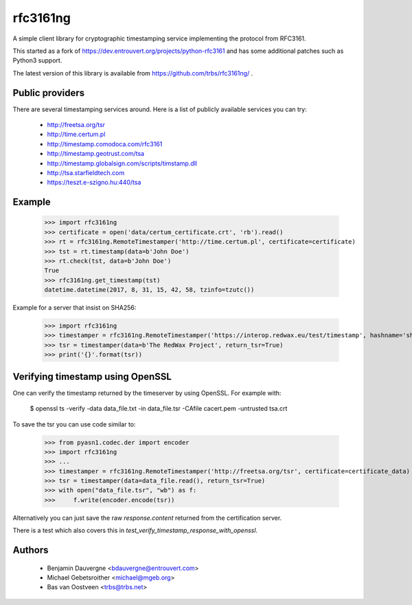 =========
rfc3161ng
=========

.. image:: https://img.shields.io/pypi/l/rfc3161ng.svg
   :target: https://raw.githubusercontent.com/trbs/rfc3161ng/master/LICENSE

.. image:: https://github.com/trbs/rfc3161ng/workflows/CI/badge.svg?branch=master
     :target: https://github.com/trbs/rfc3161ng/actions?workflow=CI
     :alt: CI Status

.. image:: https://img.shields.io/pypi/v/rfc3161ng.svg
    :target: https://pypi.python.org/pypi/rfc3161ng/
    :alt: Latest PyPI version

.. image:: https://img.shields.io/pypi/wheel/rfc3161ng.svg
    :target: https://pypi.python.org/pypi/rfc3161ng/
    :alt: Supports Wheel format

A simple client library for cryptographic timestamping service implementing the
protocol from RFC3161.

This started as a fork of https://dev.entrouvert.org/projects/python-rfc3161 and
has some additional patches such as Python3 support.

The latest version of this library is available from
https://github.com/trbs/rfc3161ng/ .


Public providers
================

There are several timestamping services around.  Here is a list of
publicly available services you can try:

 * http://freetsa.org/tsr
 * http://time.certum.pl
 * http://timestamp.comodoca.com/rfc3161
 * http://timestamp.geotrust.com/tsa
 * http://timestamp.globalsign.com/scripts/timstamp.dll
 * http://tsa.starfieldtech.com
 * https://teszt.e-szigno.hu:440/tsa

Example
=======

    >>> import rfc3161ng
    >>> certificate = open('data/certum_certificate.crt', 'rb').read()
    >>> rt = rfc3161ng.RemoteTimestamper('http://time.certum.pl', certificate=certificate)
    >>> tst = rt.timestamp(data=b'John Doe')
    >>> rt.check(tst, data=b'John Doe')
    True
    >>> rfc3161ng.get_timestamp(tst)
    datetime.datetime(2017, 8, 31, 15, 42, 58, tzinfo=tzutc())

Example for a server that insist on SHA256:

    >>> import rfc3161ng
    >>> timestamper = rfc3161ng.RemoteTimestamper('https://interop.redwax.eu/test/timestamp', hashname='sha256')
    >>> tsr = timestamper(data=b'The RedWax Project', return_tsr=True)
    >>> print('{}'.format(tsr))

Verifying timestamp using OpenSSL
=================================

One can verify the timestamp returned by the timeserver by using OpenSSL.
For example with:

  $ openssl ts -verify -data data_file.txt -in data_file.tsr -CAfile cacert.pem -untrusted tsa.crt

To save the tsr you can use code similar to:

    >>> from pyasn1.codec.der import encoder
    >>> import rfc3161ng
    >>> ...
    >>> timestamper = rfc3161ng.RemoteTimestamper('http://freetsa.org/tsr', certificate=certificate_data)
    >>> tsr = timestamper(data=data_file.read(), return_tsr=True)
    >>> with open("data_file.tsr", "wb") as f:
    >>>     f.write(encoder.encode(tsr))

Alternatively you can just save the raw `response.content` returned from the certification server.

There is a test which also covers this in `test_verify_timestamp_response_with_openssl`.


Authors
=======

 * Benjamin Dauvergne <bdauvergne@entrouvert.com>
 * Michael Gebetsroither <michael@mgeb.org>
 * Bas van Oostveen <trbs@trbs.net>
